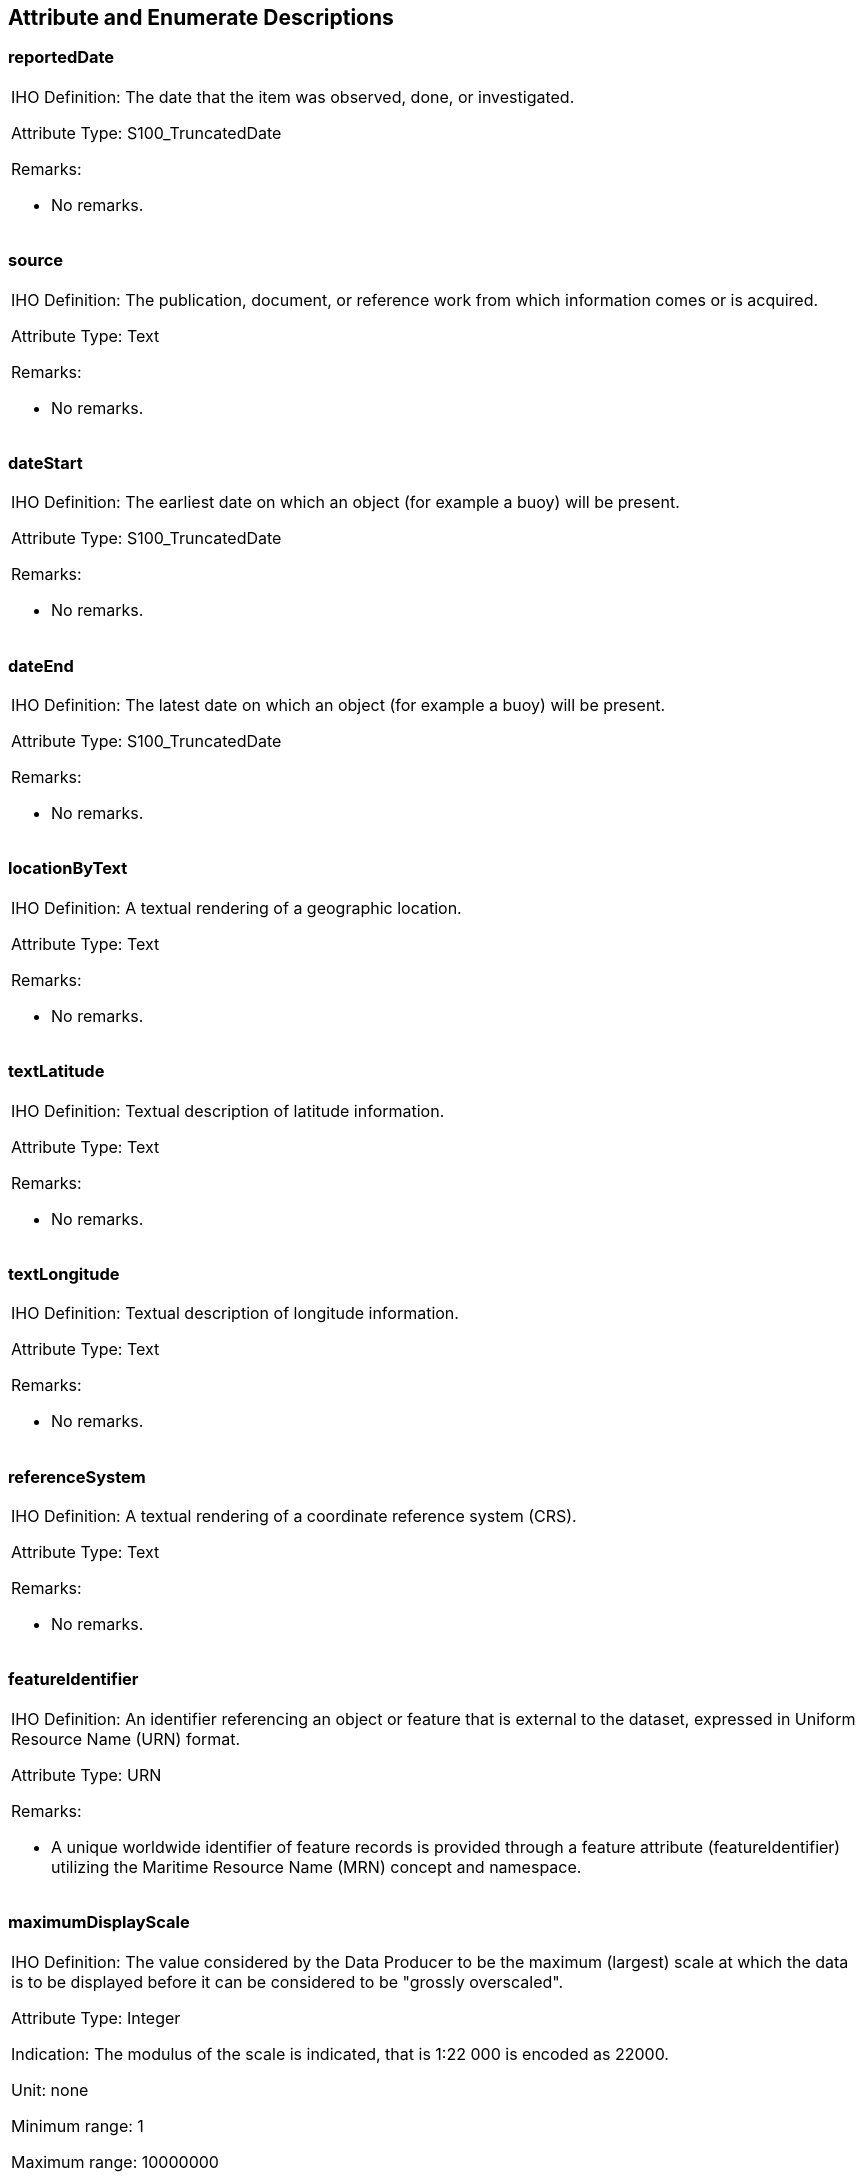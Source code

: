 [[cls-A-8]]
== Attribute and Enumerate Descriptions

[[cls-A-8.1]]
=== reportedDate

[cols=a]
|===
| [underline]#IHO Definition:# The date that the item was observed, done, or investigated.

[underline]#Attribute Type:# S100_TruncatedDate

[underline]#Remarks:#

* No remarks.
|===

[[cls-A-8.2]]
=== source

[cols=a]
|===
| [underline]#IHO Definition:# The publication, document, or reference work from which information comes or is acquired.

[underline]#Attribute Type:# Text

[underline]#Remarks:#

* No remarks.
|===

[[cls-A-8.3]]
=== dateStart

[cols=a]
|===
| [underline]#IHO Definition:# The earliest date on which an object (for example a buoy) will be present.

[underline]#Attribute Type:# S100_TruncatedDate

[underline]#Remarks:#

* No remarks.
|===

[[cls-A-8.4]]
=== dateEnd

[cols=a]
|===
| [underline]#IHO Definition:# The latest date on which an object (for example a buoy) will be present.

[underline]#Attribute Type:# S100_TruncatedDate

[underline]#Remarks:#

* No remarks.
|===

[[cls-A-8.5]]
=== locationByText

[cols=a]
|===
| [underline]#IHO Definition:# A textual rendering of a geographic location.

[underline]#Attribute Type:# Text

[underline]#Remarks:#

* No remarks.
|===

[[cls-A-8.6]]
=== textLatitude

[cols=a]
|===
| [underline]#IHO Definition:# Textual description of latitude information.

[underline]#Attribute Type:# Text

[underline]#Remarks:#

* No remarks.
|===

[[cls-A-8.7]]
=== textLongitude

[cols=a]
|===
| [underline]#IHO Definition:# Textual description of longitude information.

[underline]#Attribute Type:# Text

[underline]#Remarks:#

* No remarks.
|===

[[cls-A-8.8]]
=== referenceSystem

[cols=a]
|===
| [underline]#IHO Definition:# A textual rendering of a coordinate reference system (CRS).

[underline]#Attribute Type:# Text

[underline]#Remarks:#

* No remarks.
|===

[[cls-A-8.9]]
=== featureIdentifier

[cols=a]
|===
| [underline]#IHO Definition:# An identifier referencing an object or feature that is external to the dataset, expressed in Uniform Resource Name (URN) format.

[underline]#Attribute Type:# URN

[underline]#Remarks:#

* A unique worldwide identifier of feature records is provided through a feature attribute (featureIdentifier) utilizing the Maritime Resource Name (MRN) concept and namespace.
|===

[[cls-A-8.10]]
=== maximumDisplayScale

[cols=a]
|===
| [underline]#IHO Definition:# The value considered by the Data Producer to be the maximum (largest) scale at which the data is to be displayed before it can be considered to be "grossly overscaled".

[underline]#Attribute Type:# Integer

[underline]#Indication:# The modulus of the scale is indicated, that is 1:22 000 is encoded as 22000.

[underline]#Unit:# none

[underline]#Minimum range:# 1

[underline]#Maximum range:# 10000000

[underline]#Range Closure:# closedInterval (minimum range stem:[<=] value stem:[<=] maximum range)

[underline]#Remarks:#

* No remarks.
|===

[[cls-A-8.11]]
=== minimumDisplayScale

[cols=a]
|===
| [underline]#IHO Definition:# The smallest intended viewing scale for the data.

[underline]#Attribute Type:# Integer

[underline]#Indication:# The modulus of the scale is indicated, that is 1:22 000 is encoded as 22000.

[underline]#Unit:# none

[underline]#Minimum range:# 1

[underline]#Maximum range:# 10000000

[underline]#Range Closure:# closedInterval (minimum range stem:[<=] value stem:[<=] maximum range)

[underline]#Remarks:#

* No remarks.
|===

[[cls-A-8.12]]
=== version

[cols=a]
|===
| [underline]#IHO Definition:# Identification of a specific form or variation of an entity.

[underline]#Attribute Type:# Integer

[underline]#Unit:# none

[underline]#Minimum range:# 1

[underline]#Range Closure:# geSemiInterval (minimum range stem:[<=] value)

[underline]#Remarks:#

* No remarks.
|===

[[cls-A-8.13]]
=== sourceType

[cols=a]
|===
| [underline]#IHO Definition:# Type of the source.

[underline]#Attribute Type:# Enumeration

. *law or regulation*
+
--
[underline]#IHO Definition:# Treaty, convention, or international agreement; law or regulation issued by a national or other authority.
--
. *official publication*
+
--
[underline]#IHO Definition:# Publication not having the force of law, issued by an international organisation or a national or local administration.
--
[start=12]
. *products issued by HO services*
+
--
[underline]#IHO Definition:# Information obtained from products issued by Hydrographic Offices.
--
[start=10]
. *remotely sensed images*
+
--
[underline]#IHO Definition:# Information obtained from satellite images.
--

[underline]#Remarks:#

* The use of remotely sensed images is only intended for improvement of the coastline geometry.
|===

[[cls-A-8.14]]
=== lineType

[cols=a]
|===
| [underline]#IHO Definition:# Indication of the nature of the path between two points, associated with a line segment.

[underline]#Attribute Type:# Enumeration

. *rhumb line*
+
--
[underline]#IHO Definition:# A line on the surface of the earth making the same oblique angle with all meridians; a loxodrome spiralling toward the poles in a constant true direction. parallels and meridians, which also maintain constant true directions, may be considered special cases of the rhumb line. A rhumb line is a straight line on a Mercator projection. Sometimes shortened to rhumb.
--
. *great circle*
+
--
[underline]#IHO Definition:# The intersection of a sphere and a plane through its center. See also Orthodrome.
--
. *undetermined/unknown*
+
--
[underline]#IHO Definition:# Having an unknown value.

[underline]#Remarks:#

* No remarks.
--
|===

